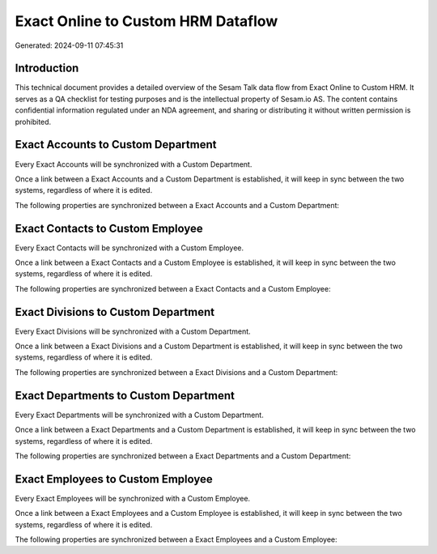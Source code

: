 ===================================
Exact Online to Custom HRM Dataflow
===================================

Generated: 2024-09-11 07:45:31

Introduction
------------

This technical document provides a detailed overview of the Sesam Talk data flow from Exact Online to Custom HRM. It serves as a QA checklist for testing purposes and is the intellectual property of Sesam.io AS. The content contains confidential information regulated under an NDA agreement, and sharing or distributing it without written permission is prohibited.

Exact Accounts to Custom Department
-----------------------------------
Every Exact Accounts will be synchronized with a Custom Department.

Once a link between a Exact Accounts and a Custom Department is established, it will keep in sync between the two systems, regardless of where it is edited.

The following properties are synchronized between a Exact Accounts and a Custom Department:

.. list-table::
   :header-rows: 1

   * - Exact Accounts Property
     - Custom Department Property
     - Custom Data Type


Exact Contacts to Custom Employee
---------------------------------
Every Exact Contacts will be synchronized with a Custom Employee.

Once a link between a Exact Contacts and a Custom Employee is established, it will keep in sync between the two systems, regardless of where it is edited.

The following properties are synchronized between a Exact Contacts and a Custom Employee:

.. list-table::
   :header-rows: 1

   * - Exact Contacts Property
     - Custom Employee Property
     - Custom Data Type


Exact Divisions to Custom Department
------------------------------------
Every Exact Divisions will be synchronized with a Custom Department.

Once a link between a Exact Divisions and a Custom Department is established, it will keep in sync between the two systems, regardless of where it is edited.

The following properties are synchronized between a Exact Divisions and a Custom Department:

.. list-table::
   :header-rows: 1

   * - Exact Divisions Property
     - Custom Department Property
     - Custom Data Type


Exact Departments to Custom Department
--------------------------------------
Every Exact Departments will be synchronized with a Custom Department.

Once a link between a Exact Departments and a Custom Department is established, it will keep in sync between the two systems, regardless of where it is edited.

The following properties are synchronized between a Exact Departments and a Custom Department:

.. list-table::
   :header-rows: 1

   * - Exact Departments Property
     - Custom Department Property
     - Custom Data Type


Exact Employees to Custom Employee
----------------------------------
Every Exact Employees will be synchronized with a Custom Employee.

Once a link between a Exact Employees and a Custom Employee is established, it will keep in sync between the two systems, regardless of where it is edited.

The following properties are synchronized between a Exact Employees and a Custom Employee:

.. list-table::
   :header-rows: 1

   * - Exact Employees Property
     - Custom Employee Property
     - Custom Data Type

